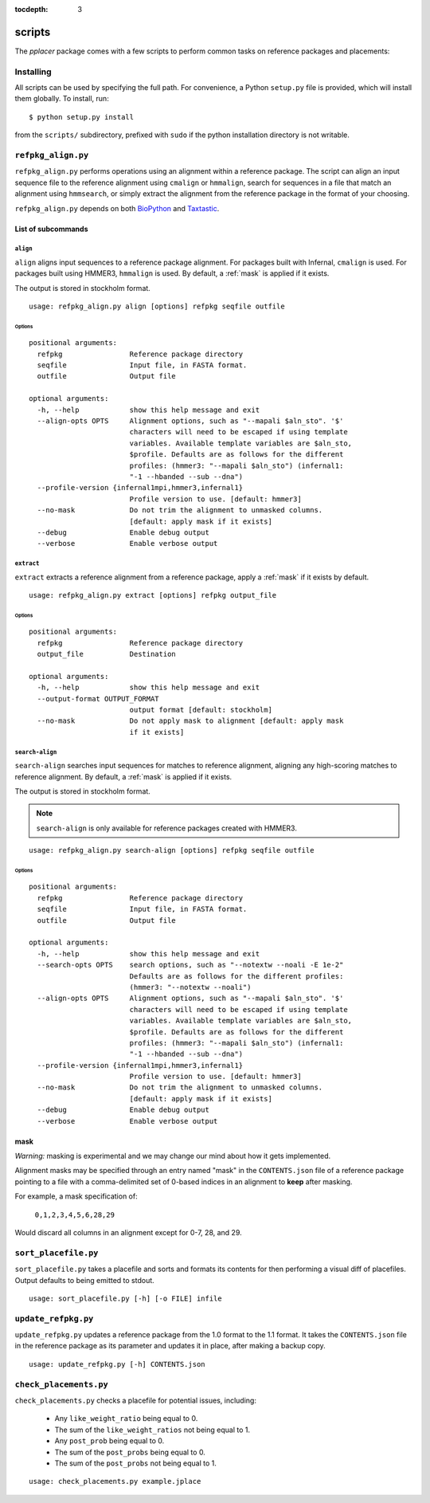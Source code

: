 :tocdepth: 3

.. _scripts:

=======
scripts
=======


The `pplacer` package comes with a few scripts to perform common tasks on
reference packages and placements:

Installing
==========

All scripts can be used by specifying the full path.  For convenience, a Python
``setup.py`` file is provided, which will install them globally.  To install,
run::

   $ python setup.py install

from the ``scripts/`` subdirectory, prefixed with ``sudo`` if the python
installation directory is not writable.

``refpkg_align.py``
===================

``refpkg_align.py`` performs operations using an alignment within a reference
package.  The script can align an input sequence file to the reference
alignment using ``cmalign`` or ``hmmalign``, search for sequences in a file that
match an alignment using ``hmmsearch``, or simply extract the alignment from the
reference package in the format of your choosing.

``refpkg_align.py`` depends on both `BioPython <http://www.biopython.org/>`_
and `Taxtastic <http://github.com/fhcrc/taxtastic>`_.

List of subcommands
-------------------

``align``
*********

``align`` aligns input sequences to a reference package alignment. For packages
built with Infernal, ``cmalign`` is used. For packages built using HMMER3,
``hmmalign`` is used. By default, a :ref:`mask` is applied if it exists.

The output is stored in stockholm format.

::

    usage: refpkg_align.py align [options] refpkg seqfile outfile

Options
^^^^^^^

::

    positional arguments:
      refpkg                Reference package directory
      seqfile               Input file, in FASTA format.
      outfile               Output file

    optional arguments:
      -h, --help            show this help message and exit
      --align-opts OPTS     Alignment options, such as "--mapali $aln_sto". '$'
                            characters will need to be escaped if using template
                            variables. Available template variables are $aln_sto,
                            $profile. Defaults are as follows for the different
                            profiles: (hmmer3: "--mapali $aln_sto") (infernal1:
                            "-1 --hbanded --sub --dna")
      --profile-version {infernal1mpi,hmmer3,infernal1}
                            Profile version to use. [default: hmmer3]
      --no-mask             Do not trim the alignment to unmasked columns.
                            [default: apply mask if it exists]
      --debug               Enable debug output
      --verbose             Enable verbose output


``extract``
***********

``extract`` extracts a reference alignment from a reference package, apply a
:ref:`mask` if it exists by default.

::

    usage: refpkg_align.py extract [options] refpkg output_file

Options
^^^^^^^

::

    positional arguments:
      refpkg                Reference package directory
      output_file           Destination

    optional arguments:
      -h, --help            show this help message and exit
      --output-format OUTPUT_FORMAT
                            output format [default: stockholm]
      --no-mask             Do not apply mask to alignment [default: apply mask
                            if it exists]


``search-align``
****************

``search-align`` searches input sequences for matches to reference alignment,
aligning any high-scoring matches to reference alignment. By default, a
:ref:`mask` is applied if it exists.

The output is stored in stockholm format.

.. note::
    ``search-align`` is only available for reference packages created with HMMER3.

::

    usage: refpkg_align.py search-align [options] refpkg seqfile outfile

Options
^^^^^^^

::

    positional arguments:
      refpkg                Reference package directory
      seqfile               Input file, in FASTA format.
      outfile               Output file

    optional arguments:
      -h, --help            show this help message and exit
      --search-opts OPTS    search options, such as "--notextw --noali -E 1e-2"
                            Defaults are as follows for the different profiles:
                            (hmmer3: "--notextw --noali")
      --align-opts OPTS     Alignment options, such as "--mapali $aln_sto". '$'
                            characters will need to be escaped if using template
                            variables. Available template variables are $aln_sto,
                            $profile. Defaults are as follows for the different
                            profiles: (hmmer3: "--mapali $aln_sto") (infernal1:
                            "-1 --hbanded --sub --dna")
      --profile-version {infernal1mpi,hmmer3,infernal1}
                            Profile version to use. [default: hmmer3]
      --no-mask             Do not trim the alignment to unmasked columns.
                            [default: apply mask if it exists]
      --debug               Enable debug output
      --verbose             Enable verbose output



.. _mask:

mask
----

*Warning:* masking is experimental and we may change our mind about how it gets
implemented.

Alignment masks may be specified through an entry named "mask" in the
``CONTENTS.json`` file of a reference package pointing to a file with a
comma-delimited set of 0-based indices in an alignment to **keep** after
masking.

For example, a mask specification of:

    ``0,1,2,3,4,5,6,28,29``

Would discard all columns in an alignment except for 0-7, 28, and 29.

``sort_placefile.py``
=====================

``sort_placefile.py`` takes a placefile and sorts and formats its contents for
then performing a visual diff of placefiles. Output defaults to being emitted
to stdout.

::

    usage: sort_placefile.py [-h] [-o FILE] infile

..

``update_refpkg.py``
====================

``update_refpkg.py`` updates a reference package from the 1.0 format to the 1.1
format. It takes the ``CONTENTS.json`` file in the reference package as its
parameter and updates it in place, after making a backup copy.

::

    usage: update_refpkg.py [-h] CONTENTS.json

..

``check_placements.py``
=======================

``check_placements.py`` checks a placefile for potential issues, including:

 * Any ``like_weight_ratio`` being equal to 0.
 * The sum of the ``like_weight_ratios`` not being equal to 1.
 * Any ``post_prob`` being equal to 0.
 * The sum of the ``post_probs`` being equal to 0.
 * The sum of the ``post_probs`` not being equal to 1.

::

    usage: check_placements.py example.jplace

..

